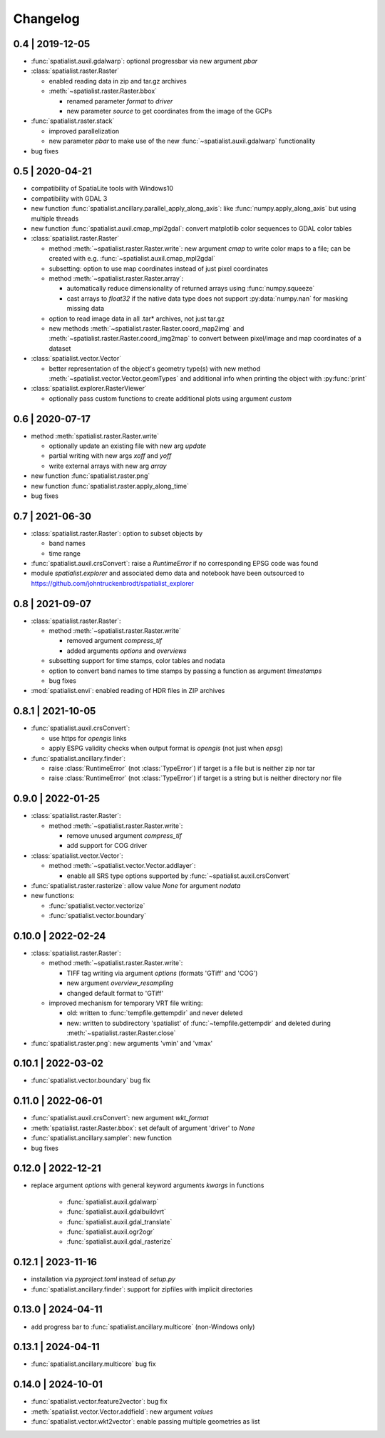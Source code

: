 Changelog
=========

0.4 | 2019-12-05
----------------


- :func:`spatialist.auxil.gdalwarp`: optional progressbar via new argument `pbar`

- :class:`spatialist.raster.Raster`

  * enabled reading data in zip and tar.gz archives
  * :meth:`~spatialist.raster.Raster.bbox`

    + renamed parameter `format` to `driver`
    + new parameter `source` to get coordinates from the image of the GCPs

- :func:`spatialist.raster.stack`

  * improved parallelization
  * new parameter `pbar` to make use of the new :func:`~spatialist.auxil.gdalwarp` functionality

- bug fixes

0.5 | 2020-04-21
----------------

- compatibility of SpatiaLite tools with Windows10
- compatibility with GDAL 3

- new function :func:`spatialist.ancillary.parallel_apply_along_axis`:
  like :func:`numpy.apply_along_axis` but using multiple threads

- new function :func:`spatialist.auxil.cmap_mpl2gdal`: convert matplotlib color sequences to GDAL color tables

- :class:`spatialist.raster.Raster`

  * method :meth:`~spatialist.raster.Raster.write`: new argument `cmap` to write color maps to a file; can be created with e.g. :func:`~spatialist.auxil.cmap_mpl2gdal`
  * subsetting: option to use map coordinates instead of just pixel coordinates
  * method :meth:`~spatialist.raster.Raster.array`:

    + automatically reduce dimensionality of returned arrays using :func:`numpy.squeeze`
    + cast arrays to `float32` if the native data type does not support :py:data:`numpy.nan` for masking missing data

  * option to read image data in all .tar* archives, not just tar.gz
  * new methods :meth:`~spatialist.raster.Raster.coord_map2img` and :meth:`~spatialist.raster.Raster.coord_img2map`
    to convert between pixel/image and map coordinates of a dataset

- :class:`spatialist.vector.Vector`

  * better representation of the object's geometry type(s) with new method :meth:`~spatialist.vector.Vector.geomTypes` and additional info when printing the object with :py:func:`print`

- :class:`spatialist.explorer.RasterViewer`

  * optionally pass custom functions to create additional plots using argument `custom`

0.6 | 2020-07-17
----------------

- method :meth:`spatialist.raster.Raster.write`

  * optionally update an existing file with new arg `update`
  * partial writing with new args `xoff` and `yoff`
  * write external arrays with new arg `array`

- new function :func:`spatialist.raster.png`

- new function :func:`spatialist.raster.apply_along_time`

- bug fixes

0.7 | 2021-06-30
----------------

- :class:`spatialist.raster.Raster`: option to subset objects by

  * band names
  * time range

- :func:`spatialist.auxil.crsConvert`: raise a `RuntimeError` if no corresponding EPSG code was found

- module `spatialist.explorer` and associated demo data and notebook have been outsourced to https://github.com/johntruckenbrodt/spatialist_explorer

0.8 | 2021-09-07
----------------

- :class:`spatialist.raster.Raster`:

  * method :meth:`~spatialist.raster.Raster.write`

    + removed argument `compress_tif`
    + added arguments `options` and `overviews`

  * subsetting support for time stamps, color tables and nodata
  * option to convert band names to time stamps by passing a function as argument `timestamps`
  * bug fixes

- :mod:`spatialist.envi`: enabled reading of HDR files in ZIP archives

0.8.1 | 2021-10-05
------------------

- :func:`spatialist.auxil.crsConvert`:

  * use https for `opengis` links
  * apply ESPG validity checks when output format is `opengis` (not just when `epsg`)

- :func:`spatialist.ancillary.finder`:

  * raise :class:`RuntimeError` (not :class:`TypeError`) if target is a file but is neither zip nor tar
  * raise :class:`RuntimeError` (not :class:`TypeError`) if target is a string but is neither directory nor file

0.9.0 | 2022-01-25
------------------

- :class:`spatialist.raster.Raster`:

  * method :meth:`~spatialist.raster.Raster.write`:

    + remove unused argument `compress_tif`
    + add support for COG driver

- :class:`spatialist.vector.Vector`:

  * method :meth:`~spatialist.vector.Vector.addlayer`:

    + enable all SRS type options supported by :func:`~spatialist.auxil.crsConvert`

- :func:`spatialist.raster.rasterize`: allow value `None` for argument `nodata`

- new functions:

  * :func:`spatialist.vector.vectorize`
  * :func:`spatialist.vector.boundary`

0.10.0 | 2022-02-24
-------------------

- :class:`spatialist.raster.Raster`:

  * method :meth:`~spatialist.raster.Raster.write`:

    + TIFF tag writing via argument `options` (formats 'GTiff' and 'COG')
    + new argument `overview_resampling`
    + changed default format to 'GTiff'

  * improved mechanism for temporary VRT file writing:

    + old: written to :func:`tempfile.gettempdir` and never deleted
    + new: written to subdirectory 'spatialist' of :func:`~tempfile.gettempdir` and deleted
      during :meth:`~spatialist.raster.Raster.close`

- :func:`spatialist.raster.png`: new arguments 'vmin' and 'vmax'

0.10.1 | 2022-03-02
-------------------

- :func:`spatialist.vector.boundary` bug fix

0.11.0 | 2022-06-01
-------------------

- :func:`spatialist.auxil.crsConvert`: new argument `wkt_format`

- :meth:`spatialist.raster.Raster.bbox`: set default of argument 'driver' to `None`

- :func:`spatialist.ancillary.sampler`: new function

- bug fixes

0.12.0 | 2022-12-21
-------------------

- replace argument `options` with general keyword arguments `kwargs` in functions

    + :func:`spatialist.auxil.gdalwarp`
    + :func:`spatialist.auxil.gdalbuildvrt`
    + :func:`spatialist.auxil.gdal_translate`
    + :func:`spatialist.auxil.ogr2ogr`
    + :func:`spatialist.auxil.gdal_rasterize`

0.12.1 | 2023-11-16
-------------------

- installation via `pyproject.toml` instead of `setup.py`
- :func:`spatialist.ancillary.finder`: support for zipfiles with implicit directories

0.13.0 | 2024-04-11
-------------------

- add progress bar to :func:`spatialist.ancillary.multicore` (non-Windows only)

0.13.1 | 2024-04-11
-------------------

- :func:`spatialist.ancillary.multicore` bug fix

0.14.0 | 2024-10-01
-------------------

- :func:`spatialist.vector.feature2vector`: bug fix
- :meth:`spatialist.vector.Vector.addfield`: new argument `values`
- :func:`spatialist.vector.wkt2vector`: enable passing multiple geometries as list
